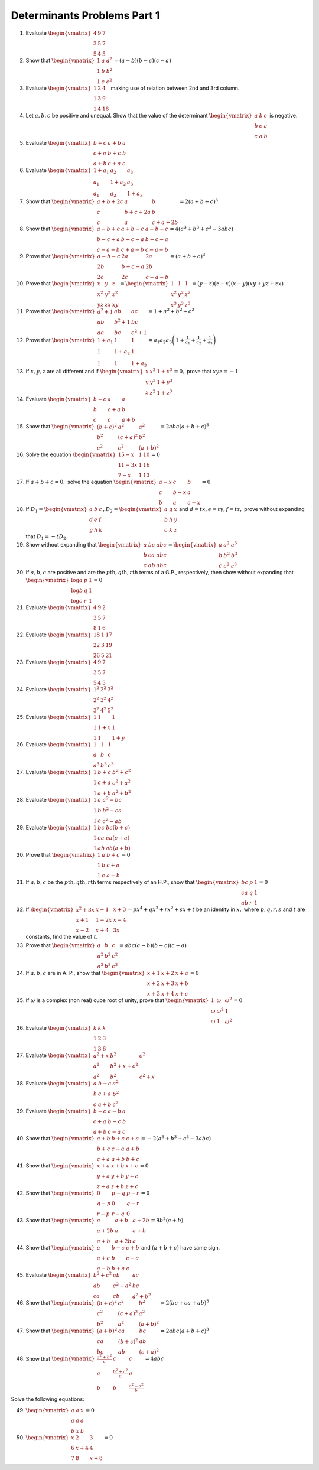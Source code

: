 Determinants Problems Part 1
****************************
1. Evaluate :math:`\begin{vmatrix}4 & 9 & 7\\ 3 & 5 & 7\\5 & 4& 5\end{vmatrix}`
2. Show that :math:`\begin{vmatrix}1 & a & a^2\\1 & b & b^2\\1 & c &
   c^2\end{vmatrix} = (a -b)(b - c)(c - a)`
3. Evaluate :math:`\begin{vmatrix}1 & 2 & 4\\1 & 3 & 9\\1 & 4 &
   16\end{vmatrix}` making use of relation between 2nd and 3rd column.
4. Let :math:`a, b, c` be positive and unequal. Show that the value of the
   determinant :math:`\begin{vmatrix}a & b & c\\b & c & a \\c & a &
   b\end{vmatrix}` is negative.
5. Evaluate :math:`\begin{vmatrix}b + c & a + b & a\\c + a & b + c & b\\a + b &
   c + a & c\end{vmatrix}`
6. Evaluate :math:`\begin{vmatrix}1 + a_1 & a_2 & a_3\\a_1 & 1 + a_2 & a_3\\a_1
   & a_2 & 1 + a_3\end{vmatrix}`
7. Show that :math:`\begin{vmatrix}a + b + 2c & a & b\\c & b + c + 2a & b\\c &
   a & c + a + 2b\end{vmatrix} = 2(a + b + c)^3`
8. Show that :math:`\begin{vmatrix}a - b + c & a + b - c & a - b - c\\b - c +
   a& b + c -a & b - c - a\\c - a + b & c + a - b & c - a -b\end{vmatrix} =
   4(a^3 + b^3 + c^3 - 3abc)`
9. Prove that :math:`\begin{vmatrix}a - b - c & 2a & 2a\\2b & b - c -a & 2b\\2c
   & 2c & c - a -b\end{vmatrix} = (a + b + c)^3`
10. Prove that :math:`\begin{vmatrix}x & y & z\\x^2 & y^2 & z^2\\yz & zx &
    xy\end{vmatrix} = \begin{vmatrix}1 & 1 & 1\\ x^2 & y^2 & z^2\\ x^3 & y^3 &
    z^3\end{vmatrix} = (y - z)(z - x)(x - y)(xy + yz + zx)`
11. Prove that :math:`\begin{vmatrix}a^2 + 1 & ab & ac\\ab & b^2 + 1 & bc\\ac &
    bc & c^2 + 1\end{vmatrix} = 1 + a^2 + b^2 + c^2`
12. Prove that :math:`\begin{vmatrix}1 + a_1 & 1 & 1\\1 & 1 + a_2 & 1\\1 & 1 &
    1 + a_3\end{vmatrix} = a_1a_2a_3\left(1 + \frac{1}{a_1} + \frac{1}{a_2} +
    \frac{1}{a_3}\right)`
13. If :math:`x, y, z` are all different and if :math:`\begin{vmatrix}x & x^2 &
    1 + x^3\\y & y^2 & 1 + y^3\\z & z^2 & 1+z^3\end{vmatrix} = 0,` prove that
    :math:`xyz = -1`
14. Evaluate :math:`\begin{vmatrix}b + c & a & a\\b & c + a & b\\c & c & a +
    b\end{vmatrix}`
15. Show that :math:`\begin{vmatrix}(b + c)^2 & a^2 & a^2\\b^2 & (c + a)^2 &
    b^2\\c^2 & c^2 & (a + b)^2\end{vmatrix} = 2abc(a + b + c)^3`
16. Solve the equation :math:`\begin{vmatrix}15 -x & 1 & 10\\11 - 3x& 1 & 16\\7
    - x & 1 & 13\end{vmatrix} = 0`
17. If :math:`a + b + c = 0,` solve the equation :math:`\begin{vmatrix}a - x &
    c & b\\c & b - x & a\\b & a & c - x\end{vmatrix} = 0`
18. If :math:`D_1 = \begin{vmatrix}a & b & c\\d & e & f\\g & h &k\end{vmatrix},
    D_2 = \begin{vmatrix}a & g & x\\b & h & y\\c & k & z\end{vmatrix}` and
    :math:`d = tx, e = ty, f= tz,` prove without expanding that :math:`D_1 =
    -tD_2.`
19. Show without expanding that :math:`\begin{vmatrix}a & bc & abc\\b & ca &
    abc\\c & ab & abc\end{vmatrix} = \begin{vmatrix}a & a^2 & a^3\\b & b^2 &
    b^3\\c & c^2 & c^3\end{vmatrix}`
20. If :math:`a, b, c` are positive and are the :math:`p\text{th}, q\text{th},
    r\text{th}` terms of a G.P., respectively, then show without expanding that
    :math:`\begin{vmatrix}\log a & p & 1\\\log b & q & 1\\\log c & r &
    1\end{vmatrix} = 0`
21. Evaluate :math:`\begin{vmatrix}4 & 9 & 2\\3 & 5 & 7\\8 & 1 &
    6\end{vmatrix}`
22. Evaluate :math:`\begin{vmatrix}18 & 1 & 17\\22 & 3 & 19\\26 & 5 &
    21\end{vmatrix}`
23. Evaluate :math:`\begin{vmatrix}4 & 9 & 7\\3 & 5 & 7\\5 & 4 & 5\end{vmatrix}`
24. Evaluate :math:`\begin{vmatrix}1^2 & 2^2 & 3^2\\2^2 & 3^2 & 4^2\\3^2 & 4^2
    & 5^2\end{vmatrix}`
25. Evaluate :math:`\begin{vmatrix}1 & 1 & 1\\1 & 1 + x & 1\\1 & 1 & 1 +
    y\end{vmatrix}`
26. Evaluate :math:`\begin{vmatrix}1 & 1 & 1\\a & b & c\\a^3 & b^3 &
    c^3\end{vmatrix}`
27. Evaluate :math:`\begin{vmatrix}1 & b + c & b^2 + c^2\\1 & c + a & c^2 +
    a^2\\ 1 & a + b & a^2 + b^2\end{vmatrix}`
28. Evaluate :math:`\begin{vmatrix}1 & a & a^2 - bc\\1 & b & b^2 - ca \\ 1 & c
    & c^2 - ab\end{vmatrix}`
29. Evaluate :math:`\begin{vmatrix}1 & bc & bc(b + c)\\1 & ca & ca(c + a)\\1 &
    ab & ab(a + b)\end{vmatrix}`
30. Prove that :math:`\begin{vmatrix}1 & a & b + c\\1 & b & c + a\\1 & c & a +
    b\end{vmatrix} = 0`
31. If :math:`a, b, c` be the :math:`p\text{th}, q\text{th}, r\text{th}` terms
    respectively of an H.P., show that :math:`\begin{vmatrix}bc & p & 1\\ ca &
    q & 1\\ ab & r & 1\end{vmatrix} = 0`
32. If :math:`\begin{vmatrix}x^2 + 3x & x - 1 & x + 3\\x +1 & 1 -2x & x - 4\\
    x- 2 & x + 4& 3x\end{vmatrix} = px^4 + qx^3 + rx^2 + sx + t` be an identity
    in :math:`x,` where :math:`p, q, r, s` and :math:`t` are constants, find
    the value of :math:`t`.
33. Prove that :math:`\begin{vmatrix}a & b & c\\a^2 & b^2 & c^2\\a^3 & b^3 &
    c^3\end{vmatrix} = abc(a - b)(b - c)(c - a)`
34. If :math:`a, b, c` are in A. P., show that :math:`\begin{vmatrix}x + 1 &
    x + 2 & x + a\\ x + 2& x+ 3& x + b\\ x+3 & x + 4 & x + c\end{vmatrix} = 0`
35. If :math:`\omega` is a complex (non real) cube root of unity, prove that
    :math:`\begin{vmatrix}1 & \omega & \omega^2\\\omega & \omega^2 & 1\\\omega
    & 1 & \omega^2\end{vmatrix} = 0`
36. Evaluate :math:`\begin{vmatrix}k & k & k\\1 & 2 & 3\\1 & 3 &
    6\end{vmatrix}`
37. Evaluate :math:`\begin{vmatrix}a^2 + x & b^2 & c^2\\a^2 & b^2 + x +
    c^2\\a^2 & b^2 & c^2 + x\end{vmatrix}`
38. Evaluate :math:`\begin{vmatrix}a & b + c & a^2\\b & c + a & b^2\\c & a + b
    & c^2\end{vmatrix}`
39. Evaluate :math:`\begin{vmatrix}b + c& a - b & a\\c + a & b - c & b\\a + b &
    c - a & c\end{vmatrix}`
40. Show that :math:`\begin{vmatrix}a + b & b + c & c + a\\b + c & c + a & a +
    b\\c + a & a + b & b + c\end{vmatrix} = -2(a^3 + b^3 + c^3 - 3abc)`
41. Show that :math:`\begin{vmatrix}x + a & x + b & x + c\\y + a & y + b & y +
    c\\z + a & z + b & z + c\end{vmatrix} = 0`
42. Show that :math:`\begin{vmatrix}0 & p - q & p - r\\q - p & 0 & q -r\\r -p &
    r - q & 0\end{vmatrix} = 0`
43. Show that :math:`\begin{vmatrix}a & a + b & a + 2b\\a + 2b & a & a + b\\a +
    b & a + 2b & a\end{vmatrix} = 9b^2(a + b)`
44. Show that :math:`\begin{vmatrix}a & b - c & c + b\\a + c & b & c- a\\a - b
    & b + a & c\end{vmatrix}` and :math:`(a + b + c)` have same sign.
45. Evaluate :math:`\begin{vmatrix}b^2 + c^2 & ab & ac\\ab & c^2 + a^2 & bc\\ca
    & cb & a^2 +b^2\end{vmatrix}`
46. Show that :math:`\begin{vmatrix}(b + c)^2 & c^2 & b^2\\c^2 & (c + a)^2 &
    a^2\\b^2 & a^2 & (a + b)^2\end{vmatrix} = 2(bc + ca + ab)^3`
47. Show that :math:`\begin{vmatrix}(a + b)^2 & ca & bc\\ca & (b + c)^2 &
    ab\\bc & ab & (c + a)^2\end{vmatrix} = 2abc(a + b + c)^3`
48. Show that :math:`\begin{vmatrix}\frac{a^2 + b^2}{c} & c & c\\a &
    \frac{b^2 + c^2}{a} & a\\b & b & \frac{c^2 + a^2}{b}\end{vmatrix} = 4abc`

Solve the following equations:

49. :math:`\begin{vmatrix}a & a & x\\a & a & a\\b & x & b\end{vmatrix} = 0`
50. :math:`\begin{vmatrix}x & 2 & 3\\6 & x + 4 & 4\\7 & 8 & x + 8\end{vmatrix}
    = 0`
